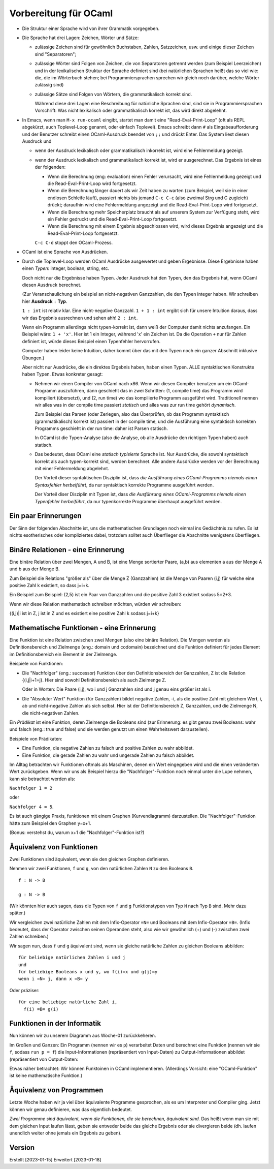 ======================
Vorbereitung für OCaml
======================

* Die Struktur einer Sprache wird von ihrer Grammatik vorgegeben.

* Die Sprache hat drei Lagen: Zeichen, Wörter und Sätze:

  * zulässige Zeichen sind für gewöhnlich Buchstaben, Zahlen, Satzzeichen, usw. und
    einige dieser Zeichen sind "Separatoren";
    
  * zulässige Wörter sind Folgen von Zeichen, die von Separatoren getrennt werden
    (zum Beispiel Leerzeichen) und in der lexikalischen Struktur der Sprache
    definiert sind (bei natürlichen Sprachen heißt das so viel wie: die, die im
    Wörterbuch stehen; bei Programmiersprachen sprechen wir gleich noch darüber,
    welche Wörter zulässig sind)
    
  * zulässige Sätze sind Folgen von Wörtern, die grammatikalisch korrekt sind.

    Während diese drei Lagen eine Beschreibung für natürliche Sprachen sind, sind sie in
    Programmiersprachen Vorschrift: Was nicht lexikalisch oder grammatikalisch
    korrekt ist, das wird direkt abgelehnt.

* In Emacs, wenn man ``M-x run-ocaml`` eingibt, startet man damit eine
  "Read-Eval-Print-Loop" (oft als REPL abgekürzt, auch Toplevel-Loop genannt, oder
  einfach Toplevel). Emacs schreibt dann ``#`` als Eingabeaufforderung und der
  Benutzer schreibt einen OCaml-Ausdruck beendet von ``;;`` und drückt Enter. Das
  System liest diesen Ausdruck und

  * wenn der Ausdruck lexikalisch oder grammatikalisch inkorrekt ist, wird eine
    Fehlermeldung gezeigt.
    
  * wenn der Ausdruck lexikalisch und grammatikalisch korrekt ist, wird er
    ausgerechnet. Das Ergebnis ist eines der folgenden:
    
    * Wenn die Berechnung (eng: evaluation) einen Fehler verursacht, wird eine
      Fehlermeldung gezeigt und die Read-Eval-Print-Loop wird fortgesetzt.
      
    * Wenn die Berechnung länger dauert als wir Zeit haben zu warten (zum Beispiel,
      weil sie in einer endlosen Schleife läuft), passiert nichts bis jemand ``C-c
      C-c`` (also zweimal Strg und C zugleich) drückt; daraufhin wird eine
      Fehlermeldung angezeigt und die Read-Eval-Print-Lopp wird fortgesetzt.
      
    * Wenn die Berechnung mehr Speicherplatz braucht als auf unserem System zur
      Verfügung steht, wird ein Fehler gedruckt und die Read-Eval-Print-Loop
      fortgesetzt.
      
    * Wenn die Berechnung mit einem Ergebnis abgeschlossen wird, wird dieses Ergebnis
      angezeigt und die Read-Eval-Print-Loop fortgesetzt.

    ``C-c C-d`` stoppt den OCaml-Prozess.

* OCaml ist eine Sprache von Ausdrücken.

* Durch die Toplevel-Loop werden OCaml Ausdrücke ausgewertet und geben
  Ergebnisse. Diese Ergebnisse haben einen *Typen*: integer, boolean, string, etc.

  Doch nicht nur die Ergebnisse haben Typen. Jeder Ausdruck hat den Typen, den das
  Ergebnis hat, wenn OCaml diesen Ausdruck berechnet.

  (Zur Veranschaulichung ein beispiel an nicht-negativen Ganzzahlen, die den Typen
  integer haben. Wir schreiben hier **Ausdruck** ``:`` **Typ**.

  ``1 : int`` ist relativ klar. Eine nicht-negative Ganzzahl.
  ``1 + 1 : int`` ergibt sich für unsere Intuition daraus, dass wir das Ergebnis
  ausrechnen und sehen ahh! ``2 : int``.

  Wenn ein Programm allerdings nicht typen-korrekt ist, dann weiß der Computer damit
  nichts anzufangen. Ein Beispiel wäre: ``1 + 'x'``. Hier ist 1 ein Integer, während
  'x' ein Zeichen ist. Da die Operation ``+`` nur für Zahlen definiert ist, würde
  dieses Beispiel einen Typenfehler hervorrufen. 

  Computer haben leider keine Intuition, daher kommt über das mit den Typen noch ein
  ganzer Abschnitt inklusive Übungen.)

  Aber nicht nur Ausdrücke, die ein direktes Ergebnis haben, haben einen Typen. ALLE
  syntaktischen Konstrukte haben Typen. Etwas konkreter gesagt:

  * Nehmen wir einen Compiler von OCaml nach x86. Wenn wir diesen Compiler benutzen
    um ein OCaml-Programm auszuführen, dann geschieht das in zwei Schritten: (1,
    compile time) das Programm wird kompiliert (übersetzt), und (2, run time) wo das
    kompilierte Programm ausgeführt wird. Traditionell nennen wir alles was in der
    compile time passiert *statisch* und alles was zur run time gehört *dynamisch*.

    Zum Beispiel das Parsen (oder Zerlegen, also das Überprüfen, ob das Programm
    syntaktisch (grammatikalisch) korrekt ist) passiert in der compile time, und die
    Ausführung eine syntaktisch korrekten Programms geschieht in der run time: daher
    ist Parsen statisch.

    In OCaml ist die Typen-Analyse (also die Analyse, ob alle Ausdrücke den richtigen
    Typen haben) auch statisch.

  * Das bedeutet, dass OCaml eine *statisch typisierte* Sprache ist. Nur Ausdrücke,
    die sowohl syntaktisch korrekt als auch typen-korrekt sind, werden
    berechnet. Alle andere Ausdrücke werden vor der Berechnung mit einer
    Fehlermeldung abgelehnt.

    Der Vorteil dieser syntaktischen Disziplin ist, dass *die Ausführung eines
    OCaml-Programms niemals einen Syntaxfehler herbeiführt*, da nur syntaktisch
    korrekte Programme ausgeführt werden.

    Der Vorteil diser Disziplin mit Typen ist, dass *die Ausführung eines
    OCaml-Programms niemals einen Typenfehler herbeiführt*, da nur typenkorrekte
    Programme überhaupt ausgeführt werden.



Ein paar Erinnerungen
=====================
Der Sinn der folgenden Abschnitte ist, uns die mathematischen Grundlagen noch einmal
ins Gedächtnis zu rufen. Es ist nichts esotherisches oder kompliziertes dabei,
trotzdem solltet auch Überflieger die Abschnitte wenigstens überfliegen. 


Binäre Relationen - eine Erinnerung
===================================
Eine binäre Relation über zwei Mengen, A und B, ist eine Menge sortierter Paare,
(a,b) aus elementen a aus der Menge A und b aus der Menge B.

Zum Beispiel die Relations "größer als" über die Menge Z (Ganzzahlen) ist die Menge
von Paaren (i,j) für welche eine positive Zahl k existiert, so dass j=i+k.

Ein Beispiel zum Beispiel: (2,5) ist ein Paar von Ganzzahlen und die positive Zahl 3
existiert sodass 5=2+3. 

Wenn wir diese Relation mathematisch schreiben möchten, würden wir schreiben:

{(i,j)|i ist in Z, j ist in Z und es existiert eine positive Zahl k sodass j=i+k}


Mathematische Funktionen - eine Erinnerung
==========================================

Eine Funktion ist eine Relation zwischen zwei Mengen (also eine binäre Relation). Die
Mengen werden als Definitionsbereich und Zielmenge (eng.: domain und codomain)
bezeichnet und die Funktion definiert für jedes Element im Definitionsbereich ein
Element in der Zielmenge.

Beispiele von Funktionen:

* Die "Nachfolger" (eng.: successor) Funktion über den Definitionsbereich der
  Ganzzahlen, Z ist die Relation {(i,j|i+1=j}. Hier sind sowohl Definitionsbereich
  als auch Zielmenge Z. 

  Oder in Worten: Die Paare (i,j), wo i und j Ganzzahlen sind und j genau eins größer
  ist als i. 

* Die "Absoluter Wert" Funktion (für Ganzzahlen) bildet negative Zahlen, -i, als die
  positive Zahl mit   gleichem Wert, i, ab und nicht-negative Zahlen als sich
  selbst. Hier ist der Definitionsbereich Z, Ganzzahlen, und die Zielmenge N, die
  nicht-negativen Zahlen.


Ein *Prädikat* ist eine Funktion, deren Zielmenge die Booleans sind (zur Erinnerung:
es gibt genau zwei Booleans: wahr und falsch (eng.: true und false) und sie werden
genutzt um einen Wahrheitswert darzustellen).

Beispiele von Prädikaten:

* Eine Funktion, die negative Zahlen zu falsch und positive Zahlen zu wahr abbildet.
* Eine Funktion, die gerade Zahlen zu wahr und ungerade Zahlen zu falsch abbildet.


Im Alltag betrachten wir Funktionen oftmals als Maschinen, denen ein Wert eingegeben
wird und die einen veränderten Wert zurückgeben. Wenn wir uns als Beispiel hierzu die
"Nachfolger"-Funktion noch einmal unter die Lupe nehmen, kann sie betrachtet werden
als:

``Nachfolger 1 = 2``

oder

``Nachfolger 4 = 5``.

Es ist auch gängige Praxis, funktionen mit einem Graphen (Kurvendiagramm)
darzustellen. Die "Nachfolger"-Funktion hätte zum Beispiel den Graphen y=x+1.

(Bonus: verstehst du, warum x+1 die "Nachfolger"-Funktion ist?)


Äquivalenz von Funktionen
=========================

Zwei Funktionen sind äquivalent, wenn sie den gleichen Graphen definieren.

Nehmen wir zwei Funktionen, ``f`` und ``g``, von den natürlichen Zahlen ``N`` zu den
Booleans ``B``.

::

   f : N -> B

   g : N -> B

(Wir könnten hier auch sagen, dass die Typen von ``f`` und ``g`` Funktionstypen von
Typ ``N`` nach Typ ``B`` sind. Mehr dazu später.)

Wir vergleichen zwei natürliche Zahlen mit dem Infix-Operator ``=N=`` und Booleans
mit dem Infix-Operator ``=B=``. (Infix bedeutet, dass der Operator zwischen seinen
Operanden steht, also wie wir gewöhnlich (+) und (-) zwischen zwei Zahlen
schreiben.)

Wir sagen nun, dass ``f`` und ``g`` äquivalent sind, wenn sie gleiche natürliche
Zahlen zu gleichen Booleans abbilden:

::

   für beliebige natürlichen Zahlen i und j
   und
   für beliebige Booleans x und y, wo f(i)=x und g(j)=y
   wenn i =N= j, dann x =B= y


Oder präziser:

::

   für eine beliebige natürliche Zahl i,
     f(i) =B= g(i)


Funktionen in der Informatik
============================

Nun können wir zu unserem Diagramm aus Woche-01 zurückkeheren.

Im Großen und Ganzen: Ein Programm (nennen wir es ``p``) verarbeitet Daten und
berechnet eine Funktion (nennen wir sie ``f``, sodass ``run p = f``) die
Input-Informationen (repräsentiert von Input-Daten) zu Output-Informationen abbildet
(repräsentiert von Output-Daten:

.. ditaa::

              Input-            f               Output-
            Information  -------------------> Information
                ^                                 ^
                |                                 |
  repräsentiert |                                 | repräsentiert
                |                                 |
                |                                 |
             Input-           run p             Output-
             Daten    ---------------------->   Daten

             
Etwas näher betrachtet: Wir können Funktoinen in OCaml implementieren. (Allerdings
Vorsicht: eine "OCaml-Funktion" ist keine mathematische Funktion.)


Äquivalenz von Programmen
=========================

Letzte Woche haben wir ja viel über äquivalente Programme gesprochen, als es um
Interpreter und Compiler ging.  Jetzt können wir genau definieren, was das eigentlich
bedeutet.

*Zwei Programme sind äquivalent, wenn die Funktionen, die sie berechnen, äquivalent
sind.* Das heißt wenn man sie mit dem gleichen Input laufen lässt, geben sie entweder
beide das gleiche Ergebnis oder sie divergieren beide (dh. laufen unendlich weiter
ohne jemals ein Ergebnis zu geben).



  
Version
=======
Erstellt [2023-01-15]
Erweitert [2023-01-18]
